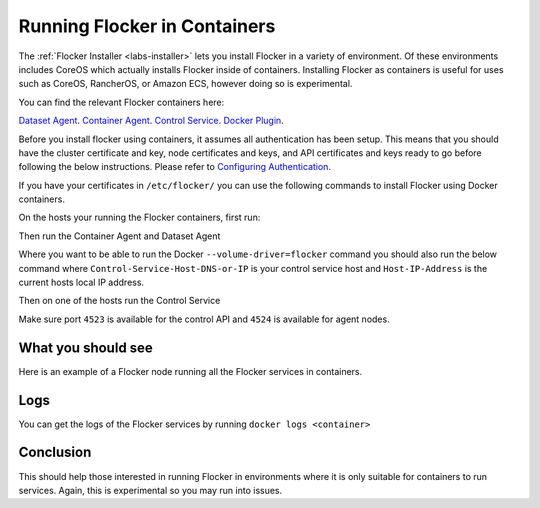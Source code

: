 .. _flocker-containers:

=============================
Running Flocker in Containers
=============================

The :ref:`Flocker Installer <labs-installer>` lets you install Flocker in a variety of environment.
Of these environments includes CoreOS which actually installs Flocker inside of containers. Installing Flocker as containers is useful for uses such as CoreOS, RancherOS, or Amazon ECS, however doing so is experimental.

You can find the relevant Flocker containers here:

`Dataset Agent <https://hub.docker.com/r/clusterhq/flocker-dataset-agent/>`_.
`Container Agent <https://hub.docker.com/r/clusterhq/flocker-container-agent/>`_.
`Control Service <https://hub.docker.com/r/clusterhq/flocker-control-service/>`_.
`Docker Plugin <https://hub.docker.com/r/clusterhq/flocker-docker-plugin/>`_.

Before you install flocker using containers, it assumes all authentication has been setup. This means that you should have the cluster certificate and key, node certificates and keys, and API certificates and keys ready to go before following the below instructions. Please refer to `Configuring Authentication <https://docs.clusterhq.com/en/latest/config/configuring-authentication.html>`_. 

If you have your certificates in ``/etc/flocker/`` you can use the following commands to install Flocker using Docker containers.

On the hosts your running the Flocker containers, first run:

.. prompt:: bash $

    echo > /tmp/flocker-command-log

Then run the Container Agent and Dataset Agent

.. prompt:: bash $

    docker run --restart=always -d --net=host --privileged -v /etc/flocker:/etc/flocker -v /var/run/docker.sock:/var/run/docker.sock --name=flocker-container-agent clusterhq/flocker-container-agent

    docker run --restart=always -d --net=host --privileged -e DEBUG=1 -v /tmp/flocker-command-log:/tmp/flocker-command-log -v /flocker:/flocker -v /:/host -v /etc/flocker:/etc/flocker -v /dev:/dev --name=flocker-dataset-agent clusterhq/flocker-dataset-agent


Where you want to be able to run the Docker ``--volume-driver=flocker`` command you should also run the below command where ``Control-Service-Host-DNS-or-IP`` is your control service host and ``Host-IP-Address`` is the current hosts local IP address.

.. prompt:: bash $

    docker run --restart=always -d --net=host --privileged -e FLOCKER_CONTROL_SERVICE_BASE_URL=<Control-Service-Host-DNS-or-IP>:4523/v1 -e MY_NETWORK_IDENTITY=<Host-IP-Address> -v /etc/flocker:/etc/flocker -v /run/docker:/run/docker --name=flocker-docker-plugin clusterhq/flocker-docker-plugin

Then on one of the hosts run the Control Service

.. prompt:: bash $

    docker run --name=flocker-control-volume -v /var/lib/flocker clusterhq/flocker-control-service true

    docker run --restart=always -d --net=host -v /etc/flocker:/etc/flocker --volumes-from=flocker-control-volume --name=flocker-control-service clusterhq/flocker-control-service

Make sure port ``4523`` is available for the control API and ``4524`` is available for agent nodes.

What you should see
=============================

Here is an example of a Flocker node running all the Flocker services in containers.

.. prompt:: bash $

    # docker ps
    CONTAINER ID        IMAGE                               COMMAND                  CREATED             STATUS              PORTS                        NAMES
    2c09fcb11e80        clusterhq/flocker-docker-plugin     "flocker-docker-plugi"   2 seconds ago       Up 1 seconds                                     flocker-docker-plugin
    47ee43d887d1        clusterhq/flocker-control-service   "/usr/sbin/flocker-co"   48 minutes ago      Up 48 minutes                                    flocker-control-service
    46710d9165f0        clusterhq/flocker-dataset-agent     "/tmp/wrap_dataset_ag"   51 minutes ago      Up 51 minutes                                    flocker-dataset-agent
    e168c6f728a2        clusterhq/flocker-container-agent   "/usr/sbin/flocker-co"   53 minutes ago      Up 53 minutes                                    flocker-container-agent


Logs
========================

You can get the logs of the Flocker services by running ``docker logs <container>``

.. prompt:: bash $

    docker logs flocker-control-service


Conclusion
====

This should help those interested in running Flocker in environments where it is only suitable for containers to run services. Again, this is experimental so you may run into issues.
